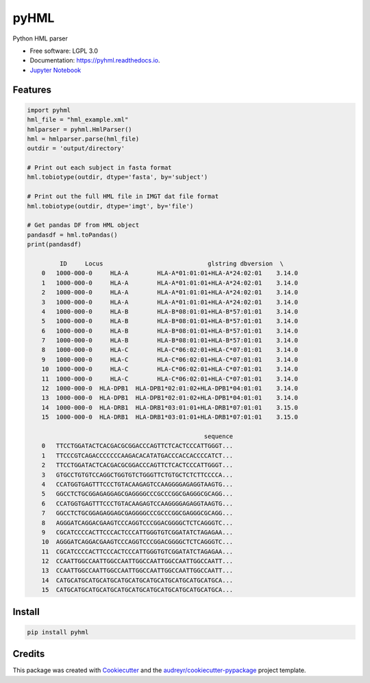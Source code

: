 ===============================
pyHML
===============================


.. image:: https://img.shields.io/travis/nmdp-bioinformatics/pyHML.svg
        :target: https://travis-ci.org/nmdp-bioinformatics/pyHML

.. image:: https://readthedocs.org/projects/pyhml/badge/?version=latest
        :target: https://pyhml.readthedocs.io/en/latest/?badge=latest
        :alt: Documentation Status

.. image:: https://pyup.io/repos/github/nmdp-bioinformatics/pyHML/shield.svg
     :target: https://pyup.io/repos/github/nmdp-bioinformatics/pyHML/
     :alt: Updates

.. image:: https://img.shields.io/pypi/v/pyhml.svg
        :target: https://pypi.python.org/pypi/pyhml

.. image:: https://coveralls.io/repos/github/nmdp-bioinformatics/pyHML/badge.svg?branch=master
		:target: https://coveralls.io/github/nmdp-bioinformatics/pyHML?branch=master



Python HML parser

* Free software: LGPL 3.0
* Documentation: https://pyhml.readthedocs.io.
* `Jupyter Notebook`_

Features
--------

.. code-block:: python3

    import pyhml
    hml_file = "hml_example.xml"
    hmlparser = pyhml.HmlParser()
    hml = hmlparser.parse(hml_file)
    outdir = 'output/directory'

    # Print out each subject in fasta format
    hml.tobiotype(outdir, dtype='fasta', by='subject')

    # Print out the full HML file in IMGT dat file format
    hml.tobiotype(outdir, dtype='imgt', by='file')

    # Get pandas DF from HML object
    pandasdf = hml.toPandas()
    print(pandasdf)

             ID     Locus                             glstring dbversion  \
	0   1000-000-0     HLA-A        HLA-A*01:01:01+HLA-A*24:02:01    3.14.0   
	1   1000-000-0     HLA-A        HLA-A*01:01:01+HLA-A*24:02:01    3.14.0   
	2   1000-000-0     HLA-A        HLA-A*01:01:01+HLA-A*24:02:01    3.14.0   
	3   1000-000-0     HLA-A        HLA-A*01:01:01+HLA-A*24:02:01    3.14.0   
	4   1000-000-0     HLA-B        HLA-B*08:01:01+HLA-B*57:01:01    3.14.0   
	5   1000-000-0     HLA-B        HLA-B*08:01:01+HLA-B*57:01:01    3.14.0   
	6   1000-000-0     HLA-B        HLA-B*08:01:01+HLA-B*57:01:01    3.14.0   
	7   1000-000-0     HLA-B        HLA-B*08:01:01+HLA-B*57:01:01    3.14.0   
	8   1000-000-0     HLA-C        HLA-C*06:02:01+HLA-C*07:01:01    3.14.0   
	9   1000-000-0     HLA-C        HLA-C*06:02:01+HLA-C*07:01:01    3.14.0   
	10  1000-000-0     HLA-C        HLA-C*06:02:01+HLA-C*07:01:01    3.14.0   
	11  1000-000-0     HLA-C        HLA-C*06:02:01+HLA-C*07:01:01    3.14.0   
	12  1000-000-0  HLA-DPB1  HLA-DPB1*02:01:02+HLA-DPB1*04:01:01    3.14.0   
	13  1000-000-0  HLA-DPB1  HLA-DPB1*02:01:02+HLA-DPB1*04:01:01    3.14.0   
	14  1000-000-0  HLA-DRB1  HLA-DRB1*03:01:01+HLA-DRB1*07:01:01    3.15.0   
	15  1000-000-0  HLA-DRB1  HLA-DRB1*03:01:01+HLA-DRB1*07:01:01    3.15.0   

	                                             sequence  
	0   TTCCTGGATACTCACGACGCGGACCCAGTTCTCACTCCCATTGGGT...  
	1   TTCCCGTCAGACCCCCCCAAGACACATATGACCCACCACCCCATCT...  
	2   TTCCTGGATACTCACGACGCGGACCCAGTTCTCACTCCCATTGGGT...  
	3   GTGCCTGTGTCCAGGCTGGTGTCTGGGTTCTGTGCTCTCTTCCCCA...  
	4   CCATGGTGAGTTTCCCTGTACAAGAGTCCAAGGGGAGAGGTAAGTG...  
	5   GGCCTCTGCGGAGAGGAGCGAGGGGCCCGCCCGGCGAGGGCGCAGG...  
	6   CCATGGTGAGTTTCCCTGTACAAGAGTCCAAGGGGAGAGGTAAGTG...  
	7   GGCCTCTGCGGAGAGGAGCGAGGGGCCCGCCCGGCGAGGGCGCAGG...  
	8   AGGGATCAGGACGAAGTCCCAGGTCCCGGACGGGGCTCTCAGGGTC...  
	9   CGCATCCCCACTTCCCACTCCCATTGGGTGTCGGATATCTAGAGAA...  
	10  AGGGATCAGGACGAAGTCCCAGGTCCCGGACGGGGCTCTCAGGGTC...  
	11  CGCATCCCCACTTCCCACTCCCATTGGGTGTCGGATATCTAGAGAA...  
	12  CCAATTGGCCAATTGGCCAATTGGCCAATTGGCCAATTGGCCAATT...  
	13  CCAATTGGCCAATTGGCCAATTGGCCAATTGGCCAATTGGCCAATT...  
	14  CATGCATGCATGCATGCATGCATGCATGCATGCATGCATGCATGCA...  
	15  CATGCATGCATGCATGCATGCATGCATGCATGCATGCATGCATGCA... 


Install
--------

.. code-block:: bash

    pip install pyhml


Credits
---------

This package was created with Cookiecutter_ and the `audreyr/cookiecutter-pypackage`_ project template.

.. _Cookiecutter: https://github.com/audreyr/cookiecutter
.. _`audreyr/cookiecutter-pypackage`: https://github.com/audreyr/cookiecutter-pypackage
.. _`Jupyter Notebook`: https://github.com/nmdp-bioinformatics/pyHML/blob/master/notebook/Examples.ipynb
